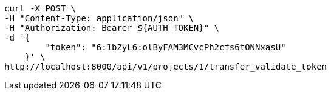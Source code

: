 [source,bash]
----
curl -X POST \
-H "Content-Type: application/json" \
-H "Authorization: Bearer ${AUTH_TOKEN}" \
-d '{
        "token": "6:1bZyL6:olByFAM3MCvcPh2cfs6tONNxasU"
    }' \
http://localhost:8000/api/v1/projects/1/transfer_validate_token
----
